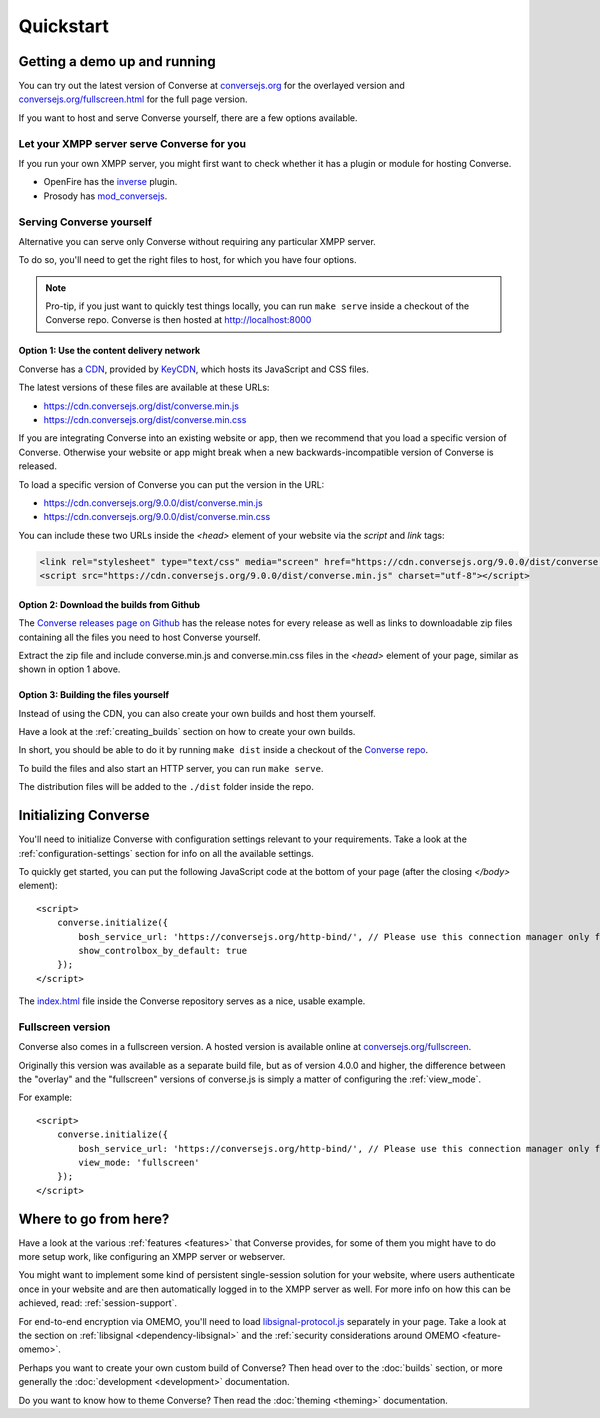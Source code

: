 .. raw:: html

    <div id="banner"><a href="https://github.com/jcbrand/converse.js/blob/master/docs/source/quickstart.rst">Edit me on GitHub</a></div>

==========
Quickstart
==========

Getting a demo up and running
=============================

You can try out the latest version of Converse at `conversejs.org <https://conversejs.org>`_
for the overlayed version and `conversejs.org/fullscreen.html <https://conversejs.org/fullscreen.html>`_
for the full page version.

If you want to host and serve Converse yourself, there are a few options available.

Let your XMPP server serve Converse for you
-------------------------------------------

If you run your own XMPP server, you might first want to check whether it has
a plugin or module for hosting Converse.

* OpenFire has the `inverse <https://www.igniterealtime.org/projects/openfire/plugin-archive.jsp?plugin=inverse>`_ plugin.
* Prosody has `mod_conversejs <https://modules.prosody.im/mod_conversejs.html>`_.


Serving Converse yourself
-------------------------

Alternative you can serve only Converse without requiring any particular XMPP server.

To do so, you'll need to get the right files to host, for which you have four options.

.. note::

    Pro-tip, if you just want to quickly test things locally, you can run ``make serve`` inside a checkout of the Converse repo.
    Converse is then hosted at http://localhost:8000


Option 1: Use the content delivery network
******************************************

Converse has a `CDN <https://en.wikipedia.org/wiki/Content_delivery_network>`_, provided by `KeyCDN <http://keycdn.com/>`_,
which hosts its JavaScript and CSS files.

The latest versions of these files are available at these URLs:

* https://cdn.conversejs.org/dist/converse.min.js
* https://cdn.conversejs.org/dist/converse.min.css

If you are integrating Converse into an existing website or app, then we recommend
that you load a specific version of Converse. Otherwise your website or app
might break when a new backwards-incompatible version of Converse is released.

To load a specific version of Converse you can put the version in the URL:

* https://cdn.conversejs.org/9.0.0/dist/converse.min.js
* https://cdn.conversejs.org/9.0.0/dist/converse.min.css

You can include these two URLs inside the *<head>* element of your website
via the *script* and *link* tags:

.. code-block:: html

    <link rel="stylesheet" type="text/css" media="screen" href="https://cdn.conversejs.org/9.0.0/dist/converse.min.css">
    <script src="https://cdn.conversejs.org/9.0.0/dist/converse.min.js" charset="utf-8"></script>


Option 2: Download the builds from Github
*****************************************

The `Converse releases page on Github <https://github.com/conversejs/converse.js/releases>`_
has the release notes for every release as well as links to downloadable zip files
containing all the files you need to host Converse yourself.

Extract the zip file and include converse.min.js and converse.min.css files in
the *<head>* element of your page, similar as shown in option 1 above.


Option 3: Building the files yourself
*************************************

Instead of using the CDN, you can also create your own builds and host them yourself.

Have a look at the :ref:`creating_builds` section on how to create your own builds.

In short, you should be able to do it by running ``make dist`` inside a
checkout of the `Converse repo <http://github.com/conversejs/converse.js/>`_.

To build the files and also start an HTTP server, you can run ``make serve``.

The distribution files will be added to the ``./dist`` folder inside the repo.


Initializing Converse
=====================

You'll need to initialize Converse with configuration settings relevant to your requirements.
Take a look at the :ref:`configuration-settings` section for info on all the available settings.

To quickly get started, you can put the following JavaScript code at the
bottom of your page (after the closing *</body>* element)::

    <script>
        converse.initialize({
            bosh_service_url: 'https://conversejs.org/http-bind/', // Please use this connection manager only for testing purposes
            show_controlbox_by_default: true
        });
    </script>

The `index.html <https://github.com/jcbrand/converse.js/blob/master/index.html>`_ file inside the
Converse repository serves as a nice, usable example.

Fullscreen version
------------------

Converse also comes in a fullscreen version.
A hosted version is available online at `conversejs.org/fullscreen <https://conversejs.org/fullscreen.html>`_.

Originally this version was available as a separate build file, but
as of version 4.0.0 and higher, the difference between the "overlay" and the
"fullscreen" versions of converse.js is simply a matter of configuring the
:ref:`view_mode`.

For example::

    <script>
        converse.initialize({
            bosh_service_url: 'https://conversejs.org/http-bind/', // Please use this connection manager only for testing purposes
            view_mode: 'fullscreen'
        });
    </script>

Where to go from here?
======================

Have a look at the various :ref:`features <features>` that Converse provides, for some of
them you might have to do more setup work, like configuring an XMPP server or
webserver.

You might want to implement some kind of persistent single-session solution for
your website, where users authenticate once in your website and are then
automatically logged in to the XMPP server as well. For more info on how this
can be achieved, read: :ref:`session-support`.

For end-to-end encryption via OMEMO, you'll need to load `libsignal-protocol.js
<https://github.com/signalapp/libsignal-protocol-javascript>`_ separately in
your page. Take a look at the section on :ref:`libsignal <dependency-libsignal>` and the
:ref:`security considerations around OMEMO <feature-omemo>`.

Perhaps you want to create your own custom build of Converse? Then head over
to the :doc:`builds` section, or more generally the :doc:`development <development>`
documentation.

Do you want to know how to theme Converse? Then read the :doc:`theming <theming>`
documentation.

